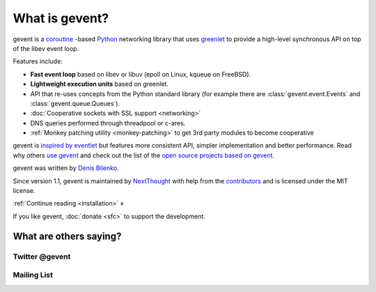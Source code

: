 =================
 What is gevent?
=================

gevent is a coroutine_ -based Python_ networking library that uses
greenlet_ to provide a high-level synchronous API on top of the libev
event loop.

Features include:

* **Fast event loop** based on libev or libuv (epoll on Linux, kqueue on FreeBSD).
* **Lightweight execution units** based on greenlet.
* API that re-uses concepts from the Python standard library (for example there are :class:`gevent.event.Events` and :class:`gevent.queue.Queues`).
* :doc:`Cooperative sockets with SSL support <networking>`
* DNS queries performed through threadpool or c-ares.
* :ref:`Monkey patching utility <monkey-patching>` to get 3rd party modules to become cooperative


gevent is `inspired by eventlet
<http://blog.gevent.org/2010/02/27/why-gevent/>`_ but features more
consistent API, simpler implementation and better performance. Read
why others `use gevent
<http://groups.google.com/group/gevent/browse_thread/thread/4de9703e5dca8271>`_
and check out the list of the `open source projects based on gevent. <https://github.com/gevent/gevent/wiki/Projects>`_

gevent was written by `Denis Bilenko <http://denisbilenko.com/>`_.

Since version 1.1, gevent is maintained by `NextThought
<https://nextthought.com>`_ with help from the `contributors
<https://github.com/gevent/gevent/graphs/contributors>`_ and is
licensed under the MIT license.

:ref:`Continue reading <installation>` »

If you like gevent, :doc:`donate <sfc>` to support the development.

What are others saying?
=======================

Twitter @gevent
---------------

.. raw:: html

   <a class="twitter-timeline" data-dnt="true" href="https://twitter.com/search?q=%40gevent%20include%3Aretweets" data-widget-id="621692925999644672">Tweets about gevent</a> <script>!function(d,s,id){var js,fjs=d.getElementsByTagName(s)[0],p=/^http:/.test(d.location)?'http':'https';if(!d.getElementById(id)){js=d.createElement(s);js.id=id;js.src=p+"://platform.twitter.com/widgets.js";fjs.parentNode.insertBefore(js,fjs);}}(document,"script","twitter-wjs");</script>


Mailing List
------------

.. raw:: html

   <iframe id="forum_embed"
         src="javascript:void(0)"
         scrolling="no"
         frameborder="0"
         width="100%"
         height="500">
   </iframe>

   <script type="text/javascript">
         document.getElementById("forum_embed").src = "https://groups.google.com/forum/embed/?place=forum/gevent"
             + "&showsearch=false&showtabs=false&hideforumtitle=true&showpopout=true&parenturl=" + encodeURIComponent(window.location.href);
   </script>

.. _coroutine: https://en.wikipedia.org/wiki/Coroutine
.. _Python: http://python.org
.. _greenlet: https://greenlet.readthedocs.io
